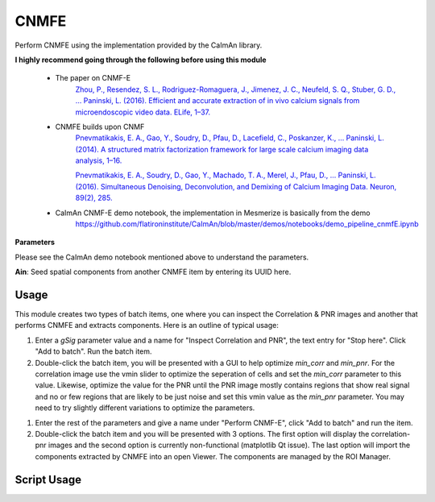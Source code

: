 .. _module_CNMFE:

CNMFE
*****

Perform CNMFE using the implementation provided by the CaImAn library.

**I highly recommend going through the following before using this module**

    - The paper on CNMF-E
        `Zhou, P., Resendez, S. L., Rodriguez-Romaguera, J., Jimenez, J. C., Neufeld, S. Q., Stuber, G. D., … Paninski, L. (2016). Efficient and accurate extraction of in vivo calcium signals from microendoscopic video data. ELife, 1–37.  <https://doi.org/10.7554/eLife.28728>`_
        
    - CNMFE builds upon CNMF
        `Pnevmatikakis, E. A., Gao, Y., Soudry, D., Pfau, D., Lacefield, C., Poskanzer, K., … Paninski, L. (2014). A structured matrix factorization framework for large scale calcium imaging data analysis, 1–16. <https://arxiv.org/abs/1409.2903>`_
        
        
        `Pnevmatikakis, E. A., Soudry, D., Gao, Y., Machado, T. A., Merel, J., Pfau, D., … Paninski, L. (2016). Simultaneous Denoising, Deconvolution, and Demixing of Calcium Imaging Data. Neuron, 89(2), 285. <https://doi.org/10.1016/j.neuron.2015.11.037>`_
    
    - CaImAn CNMF-E demo notebook, the implementation in Mesmerize is basically from the demo
        https://github.com/flatironinstitute/CaImAn/blob/master/demos/notebooks/demo_pipeline_cnmfE.ipynb

.. image:: ./cnmfe.png

**Parameters**

Please see the CaImAn demo notebook mentioned above to understand the parameters.

**Ain**: Seed spatial components from another CNMFE item by entering its UUID here.

Usage
=====

.. seealso:: This modules uses the :ref:`Batch Manager <BatchManager>`.

This module creates two types of batch items, one where you can inspect the Correlation & PNR images and another that performs CNMFE and extracts components. Here is an outline of typical usage:

#. Enter a *gSig* parameter value and a name for "Inspect Correlation and PNR", the text entry for "Stop here". Click "Add to batch". Run the batch item.

#. Double-click the batch item, you will be presented with a GUI to help optimize *min_corr* and *min_pnr*. For the correlation image use the vmin slider to optimize the seperation of cells and set the *min_corr* parameter to this value. Likewise, optimize the value for the PNR until the PNR image mostly contains regions that show real signal and no or few regions that are likely to be just noise and set this vmin value as the *min_pnr* parameter. You may need to try slightly different variations to optimize the parameters.

.. image:: ./corr_pnr_img.png

#. Enter the rest of the parameters and give a name under "Perform CNMF-E", click "Add to batch" and run the item.

#. Double-click the batch item and you will be presented with 3 options. The first option will display the correlation-pnr images and the second option is currently non-functional (matplotlib Qt issue). The last option will import the components extracted by CNMFE into an open Viewer. The components are managed by the ROI Manager.

.. seealso:: :ref:`ROI Manager <ROIManager>`


Script Usage
============

